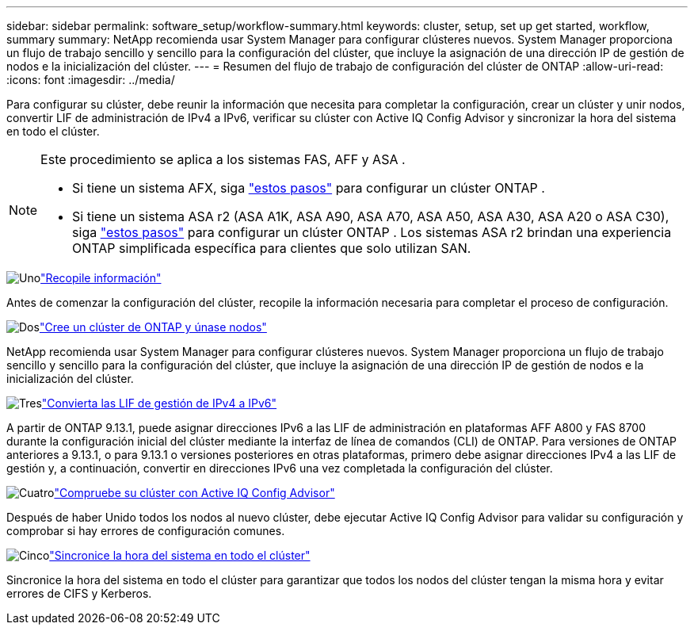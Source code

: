 ---
sidebar: sidebar 
permalink: software_setup/workflow-summary.html 
keywords: cluster, setup, set up get started, workflow, summary 
summary: NetApp recomienda usar System Manager para configurar clústeres nuevos. System Manager proporciona un flujo de trabajo sencillo y sencillo para la configuración del clúster, que incluye la asignación de una dirección IP de gestión de nodos e la inicialización del clúster. 
---
= Resumen del flujo de trabajo de configuración del clúster de ONTAP
:allow-uri-read: 
:icons: font
:imagesdir: ../media/


[role="lead"]
Para configurar su clúster, debe reunir la información que necesita para completar la configuración, crear un clúster y unir nodos, convertir LIF de administración de IPv4 a IPv6, verificar su clúster con Active IQ Config Advisor y sincronizar la hora del sistema en todo el clúster.

[NOTE]
====
Este procedimiento se aplica a los sistemas FAS, AFF y ASA .

* Si tiene un sistema AFX, siga link:https://docs.netapp.com/us-en/ontap-afx/install-setup/cluster-setup.html["estos pasos"^] para configurar un clúster ONTAP .
* Si tiene un sistema ASA r2 (ASA A1K, ASA A90, ASA A70, ASA A50, ASA A30, ASA A20 o ASA C30), siga link:https://docs.netapp.com/us-en/asa-r2/install-setup/initialize-ontap-cluster.html["estos pasos"^] para configurar un clúster ONTAP . Los sistemas ASA r2 brindan una experiencia ONTAP simplificada específica para clientes que solo utilizan SAN.


====
.image:https://raw.githubusercontent.com/NetAppDocs/common/main/media/number-1.png["Uno"]link:gather_cluster_setup_information.html["Recopile información"]
[role="quick-margin-para"]
Antes de comenzar la configuración del clúster, recopile la información necesaria para completar el proceso de configuración.

.image:https://raw.githubusercontent.com/NetAppDocs/common/main/media/number-2.png["Dos"]link:setup-cluster.html["Cree un clúster de ONTAP y únase nodos"]
[role="quick-margin-para"]
NetApp recomienda usar System Manager para configurar clústeres nuevos. System Manager proporciona un flujo de trabajo sencillo y sencillo para la configuración del clúster, que incluye la asignación de una dirección IP de gestión de nodos e la inicialización del clúster.

.image:https://raw.githubusercontent.com/NetAppDocs/common/main/media/number-3.png["Tres"]link:convert-ipv4-to-ipv6-task.html["Convierta las LIF de gestión de IPv4 a IPv6"]
[role="quick-margin-para"]
A partir de ONTAP 9.13.1, puede asignar direcciones IPv6 a las LIF de administración en plataformas AFF A800 y FAS 8700 durante la configuración inicial del clúster mediante la interfaz de línea de comandos (CLI) de ONTAP. Para versiones de ONTAP anteriores a 9.13.1, o para 9.13.1 o versiones posteriores en otras plataformas, primero debe asignar direcciones IPv4 a las LIF de gestión y, a continuación, convertir en direcciones IPv6 una vez completada la configuración del clúster.

.image:https://raw.githubusercontent.com/NetAppDocs/common/main/media/number-4.png["Cuatro"]link:task_check_cluster_with_config_advisor.html["Compruebe su clúster con Active IQ Config Advisor"]
[role="quick-margin-para"]
Después de haber Unido todos los nodos al nuevo clúster, debe ejecutar Active IQ Config Advisor para validar su configuración y comprobar si hay errores de configuración comunes.

.image:https://raw.githubusercontent.com/NetAppDocs/common/main/media/number-5.png["Cinco"]link:task_synchronize_the_system_time_across_the_cluster.html["Sincronice la hora del sistema en todo el clúster"]
[role="quick-margin-para"]
Sincronice la hora del sistema en todo el clúster para garantizar que todos los nodos del clúster tengan la misma hora y evitar errores de CIFS y Kerberos.
